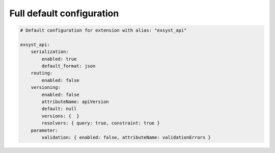 Full default configuration
==========================

.. code-block:: yaml

    # Default configuration for extension with alias: "exsyst_api"

    exsyst_api:
        serialization:
            enabled: true
            default_format: json
        routing:
            enabled: false
        versioning:
            enabled: false
            attributeName: apiVersion
            default: null
            versions: {  }
            resolvers: { query: true, constraint: true }
        parameter:
            validation: { enabled: false, attributeName: validationErrors }
